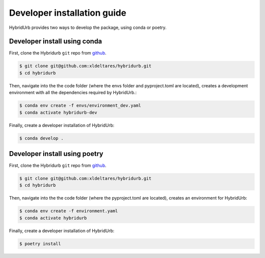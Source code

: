 .. _dev_install:

Developer installation guide
============================

HybridUrb provides two ways to develop the package, using conda or poetry.

Developer install using conda
-----------------------------

First, clone the Hybridurb ``git`` repo from `github <https://github.com/Deltares/hydromt.git>`_.

.. code-block:: console

    $ git clone git@github.com:xldeltares/hybridurb.git
    $ cd hybridurb

Then, navigate into the the code folder (where the envs folder and pyproject.toml are located), creates a development environment with all the dependencies required by HybridUrb.:

.. code-block:: console

    $ conda env create -f envs/environment_dev.yaml
    $ conda activate hybridurb-dev

Finally, create a developer installation of HybridUrb:

.. code-block:: console

    $ conda develop .
	
Developer install using poetry
------------------------------
First, clone the Hybridurb ``git`` repo from `github <https://github.com/Deltares/hydromt.git>`_.

.. code-block:: console

    $ git clone git@github.com:xldeltares/hybridurb.git
    $ cd hybridurb

Then, navigate into the the code folder (where the pyproject.toml are located), creates an environment for HybridUrb:

.. code-block:: console

    $ conda env create -f environment.yaml
    $ conda activate hybridurb
	
Finally, create a developer installation of HybridUrb:

.. code-block:: console

    $ poetry install
